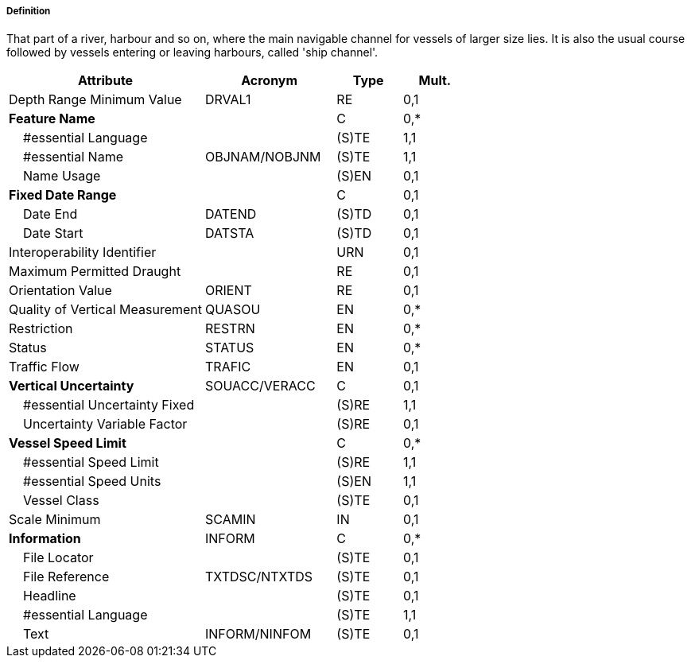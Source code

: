 ===== Definition

That part of a river, harbour and so on, where the main navigable channel for vessels of larger size lies. It is also the usual course followed by vessels entering or leaving harbours, called 'ship channel'.

[cols="3,2,1,1", options="header"]
|===
|Attribute |Acronym |Type |Mult.

|Depth Range Minimum Value|DRVAL1|RE|0,1
|**Feature Name**||C|0,*
|    #essential Language||(S)TE|1,1
|    #essential Name|OBJNAM/NOBJNM|(S)TE|1,1
|    Name Usage||(S)EN|0,1
|**Fixed Date Range**||C|0,1
|    Date End|DATEND|(S)TD|0,1
|    Date Start|DATSTA|(S)TD|0,1
|Interoperability Identifier||URN|0,1
|Maximum Permitted Draught||RE|0,1
|Orientation Value|ORIENT|RE|0,1
|Quality of Vertical Measurement|QUASOU|EN|0,*
|Restriction|RESTRN|EN|0,*
|Status|STATUS|EN|0,*
|Traffic Flow|TRAFIC|EN|0,1
|**Vertical Uncertainty**|SOUACC/VERACC|C|0,1
|    #essential Uncertainty Fixed||(S)RE|1,1
|    Uncertainty Variable Factor||(S)RE|0,1
|**Vessel Speed Limit**||C|0,*
|    #essential Speed Limit||(S)RE|1,1
|    #essential Speed Units||(S)EN|1,1
|    Vessel Class||(S)TE|0,1
|Scale Minimum|SCAMIN|IN|0,1
|**Information**|INFORM|C|0,*
|    File Locator||(S)TE|0,1
|    File Reference|TXTDSC/NTXTDS|(S)TE|0,1
|    Headline||(S)TE|0,1
|    #essential Language||(S)TE|1,1
|    Text|INFORM/NINFOM|(S)TE|0,1
|===

// include::../features_rules/Fairway_rules.adoc[tag=Fairway]
